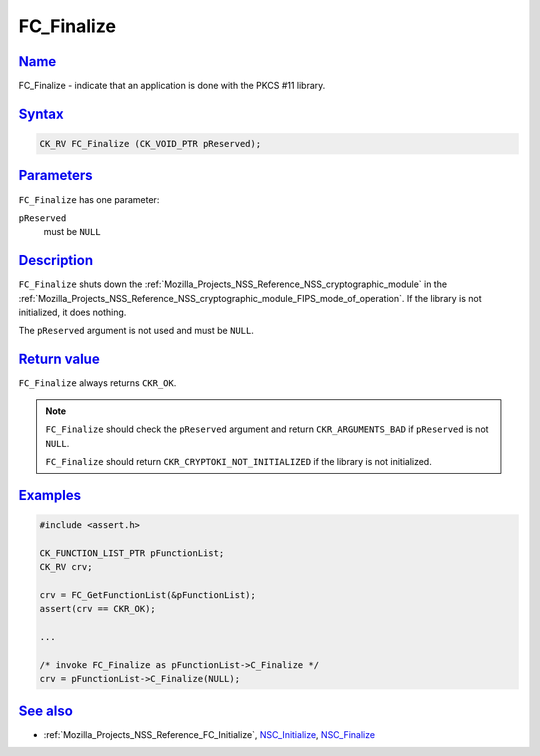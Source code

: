 .. _Mozilla_Projects_NSS_Reference_FC_Finalize:

FC_Finalize
===========

`Name <#name>`__
~~~~~~~~~~~~~~~~

.. container::

   FC_Finalize - indicate that an application is done with the PKCS #11 library.

`Syntax <#syntax>`__
~~~~~~~~~~~~~~~~~~~~

.. container::

   .. code:: eval

      CK_RV FC_Finalize (CK_VOID_PTR pReserved);

`Parameters <#parameters>`__
~~~~~~~~~~~~~~~~~~~~~~~~~~~~

.. container::

   ``FC_Finalize`` has one parameter:

   ``pReserved``
      must be ``NULL``

`Description <#description>`__
~~~~~~~~~~~~~~~~~~~~~~~~~~~~~~

.. container::

   ``FC_Finalize`` shuts down the :ref:`Mozilla_Projects_NSS_Reference_NSS_cryptographic_module` in
   the :ref:`Mozilla_Projects_NSS_Reference_NSS_cryptographic_module_FIPS_mode_of_operation`. If the
   library is not initialized, it does nothing.

   The ``pReserved`` argument is not used and must be ``NULL``.

.. _return_value:

`Return value <#return_value>`__
~~~~~~~~~~~~~~~~~~~~~~~~~~~~~~~~

.. container::

   ``FC_Finalize`` always returns ``CKR_OK``.

   .. note::

      ``FC_Finalize`` should check the ``pReserved`` argument and return ``CKR_ARGUMENTS_BAD`` if
      ``pReserved`` is not ``NULL``.

      ``FC_Finalize`` should return ``CKR_CRYPTOKI_NOT_INITIALIZED`` if the library is not
      initialized.

`Examples <#examples>`__
~~~~~~~~~~~~~~~~~~~~~~~~

.. container::

   .. code:: eval

      #include <assert.h>

      CK_FUNCTION_LIST_PTR pFunctionList;
      CK_RV crv;

      crv = FC_GetFunctionList(&pFunctionList);
      assert(crv == CKR_OK);

      ...

      /* invoke FC_Finalize as pFunctionList->C_Finalize */
      crv = pFunctionList->C_Finalize(NULL);

.. _see_also:

`See also <#see_also>`__
~~~~~~~~~~~~~~~~~~~~~~~~

.. container::

   -  :ref:`Mozilla_Projects_NSS_Reference_FC_Initialize`,
      `NSC_Initialize </en-US/NSC_Initialize>`__, `NSC_Finalize </en-US/NSC_Finalize>`__